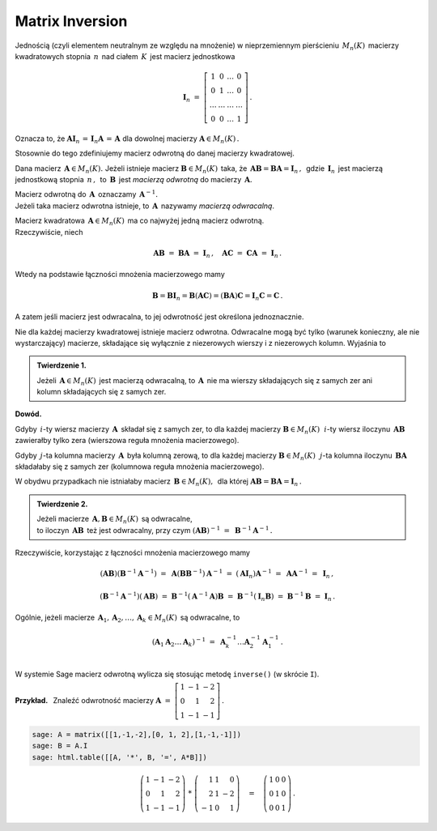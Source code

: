 Matrix Inversion
----------------

Jednością (czyli elementem neutralnym ze względu na mnożenie) 
w nieprzemiennym pierścieniu :math:`\,M_n(K)\,` macierzy kwadratowych stopnia :math:`\,n\,`
nad ciałem :math:`\,K\,` jest macierz jednostkowa

.. math::
   
   \boldsymbol{I}_n\ =\  
   \left[\begin{array}{cccc} 
      1      &    0   & \ldots &    0   \\
      0      &    1   & \ldots &    0   \\
      \ldots & \ldots & \ldots & \ldots \\
      0      &    0   & \ldots &    1     
   \end{array}\right]\,.

Oznacza to, że 
:math:`\ \ \boldsymbol{A}\boldsymbol{I}_n\,=\,\boldsymbol{I}_n\boldsymbol{A}\,=\,\boldsymbol{A}\ \ `
dla dowolnej macierzy :math:`\ \boldsymbol{A}\in M_n(K)\,.`

.. .. math::
   
   \boldsymbol{A}\boldsymbol{I}_n\ =\ \boldsymbol{I}_n\boldsymbol{A}\ =\ \boldsymbol{A}\,.

Stosownie do tego zdefiniujemy macierz odwrotną do danej macierzy kwadratowej. :math:`\\`   

Dana macierz :math:`\,\boldsymbol{A}\in M_n(K).\ `
Jeżeli istnieje macierz :math:`\boldsymbol{B}\in M_n(K)\,` taka, że
:math:`\,\boldsymbol{A}\boldsymbol{B}=\boldsymbol{B}\boldsymbol{A}=\boldsymbol{I}_n\,,\,`
gdzie :math:`\,\boldsymbol{I}_n\,` jest macierzą jednostkową stopnia :math:`\,n\,,\,`
to :math:`\,\boldsymbol{B}\,` jest *macierzą odwrotną* do macierzy :math:`\,\boldsymbol{A}.`

Macierz odwrotną do :math:`\,\boldsymbol{A}\,` oznaczamy :math:`\,\boldsymbol{A}^{-1}.` :math:`\\`
Jeżeli taka macierz odwrotna istnieje, to :math:`\,\boldsymbol{A}\,`
nazywamy *macierzą odwracalną*. :math:`\\`

.. Jeśli macierz :math:`\,\boldsymbol{A}\in M_n(K)\ ` ma macierz odwrotną,
   to :math:`\,\boldsymbol{A}\,` nazywamy *macierzą odwracalną*. :math:`\\`

Macierz kwadratowa :math:`\,\boldsymbol{A}\in M_n(K)\,` ma co najwyżej jedną macierz odwrotną.
:math:`\\` Rzeczywiście, niech

.. math::
   
   \boldsymbol{A}\boldsymbol{B}\ =\ \boldsymbol{B}\boldsymbol{A}\ =\ \boldsymbol{I}_n\,,
   \quad
   \boldsymbol{A}\boldsymbol{C}\ =\ \boldsymbol{C}\boldsymbol{A}\ =\ \boldsymbol{I}_n\,.

Wtedy na podstawie łączności mnożenia macierzowego mamy

.. math::
   
   \boldsymbol{B} = \boldsymbol{B}\boldsymbol{I}_n = 
   \boldsymbol{B}(\boldsymbol{A}\boldsymbol{C}) = 
   (\boldsymbol{B}\boldsymbol{A})\boldsymbol{C} =
   \boldsymbol{I}_n\boldsymbol{C} = \boldsymbol{C}\,.

A zatem jeśli macierz jest odwracalna, to jej odwrotność jest określona jednoznacznie. :math:`\\`

Nie dla każdej macierzy kwadratowej istnieje macierz odwrotna.
Odwracalne mogą być tylko (warunek konieczny, ale nie wystarczający) macierze, 
składające się wyłącznie z niezerowych wierszy i z niezerowych kolumn. 
Wyjaśnia to 

.. **Twierdzenie 1.** :math:`\\`

.. admonition:: Twierdzenie 1. :math:`\,`

   Jeżeli :math:`\,\boldsymbol{A}\in M_n(K)\,` jest macierzą odwracalną,
   to :math:`\,\boldsymbol{A}\,` nie ma wierszy składających się z samych zer
   ani kolumn składających się z samych zer.

**Dowód.**

Gdyby :math:`\,i`-ty wiersz macierzy :math:`\,\boldsymbol{A}\,` 
składał się z samych zer, to dla każdej macierzy :math:`\boldsymbol{B}\in M_n(K)\,`
:math:`\,i`-ty wiersz iloczynu :math:`\,\boldsymbol{A}\boldsymbol{B}\,`
zawierałby tylko zera (wierszowa reguła mnożenia macierzowego).

.. Z wierszowej reguły mnożenia macierzy wynika, że
   gdy :math:`\,i`-ty wiersz macierzy :math:`\,\boldsymbol{A}\,` 
   składa się z samych zer, to dla każdej macierzy :math:`\boldsymbol{B}\in M_n(K)\,`
   :math:`\,i`-ty wiersz iloczynu :math:`\,\boldsymbol{A}\boldsymbol{B}\,`
   zawiera tylko zera.

Gdyby :math:`\,j`-ta kolumna macierzy :math:`\,\boldsymbol{A}\,`
była kolumną zerową, to dla każdej macierzy :math:`\boldsymbol{B}\in M_n(K)\,`
:math:`\,j`-ta kolumna iloczynu :math:`\,\boldsymbol{B}\boldsymbol{A}\,`
składałaby się z samych zer (kolumnowa reguła mnożenia macierzowego).

.. Z kolumnowej reguły mnożenia macierzowego wynika, że 
   gdy :math:`\,j`-ta kolumna macierzy :math:`\,\boldsymbol{A}\,`
   jest kolumną zerową, to dla każdej macierzy :math:`\boldsymbol{B}\in M_n(K)\,`
   :math:`\,j`-ta kolumna iloczynu :math:`\,\boldsymbol{B}\boldsymbol{A}\,`
   składa się z samych zer.

W obydwu przypadkach nie istniałaby macierz :math:`\,\boldsymbol{B}\in M_n(K),\,` dla której
:math:`\ \boldsymbol{A}\boldsymbol{B} = \boldsymbol{B}\boldsymbol{A} = \boldsymbol{I}_n\,.` 
:math:`\\`  

.. admonition:: Twierdzenie 2. :math:`\,`

   Jeżeli macierze :math:`\,\boldsymbol{A},\boldsymbol{B}\in M_n(K)\,` są odwracalne, :math:`\\`
   to iloczyn :math:`\,\boldsymbol{A}\boldsymbol{B}\,` też jest odwracalny, przy czym
   :math:`\ \ (\boldsymbol{A}\boldsymbol{B})^{-1}\ =\ \boldsymbol{B}^{-1}\boldsymbol{A}^{-1}\,.`

.. .. math::
   
      (\boldsymbol{A}\boldsymbol{B})^{-1}\ =\ \boldsymbol{B}^{-1}\boldsymbol{A}^{-1}\,.

Rzeczywiście, korzystając z łączności mnożenia macierzowego mamy

.. math::

   (\boldsymbol{A}\boldsymbol{B})(\boldsymbol{B}^{-1}\boldsymbol{A}^{-1})\ =\ 
   \boldsymbol{A}(\boldsymbol{B}\boldsymbol{B}^{-1})\boldsymbol{A}^{-1}\ =\ 
   (\boldsymbol{A}\boldsymbol{I}_n)\boldsymbol{A}^{-1}\ =\ 
   \boldsymbol{A}\boldsymbol{A}^{-1}\ =\ \boldsymbol{I}_n\,,

   (\boldsymbol{B}^{-1}\boldsymbol{A}^{-1})(\boldsymbol{A}\boldsymbol{B})\ =\ 
   \boldsymbol{B}^{-1}(\boldsymbol{A}^{-1}\boldsymbol{A})\boldsymbol{B}\ =\ 
   \boldsymbol{B}^{-1}(\boldsymbol{I}_n\boldsymbol{B})\ =\ 
   \boldsymbol{B}^{-1}\boldsymbol{B}\ =\ \boldsymbol{I}_n\,.

Ogólnie, jeżeli macierze 
:math:`\,\boldsymbol{A}_1,\boldsymbol{A}_2,\dots,\boldsymbol{A}_k\in M_n(K)\,`
są odwracalne, to

.. math::
   
   \left(\boldsymbol{A}_1\boldsymbol{A}_2\dots\boldsymbol{A}_k\right)^{-1}\ =\ 
   \boldsymbol{A}_k^{-1}\dots\boldsymbol{A}_2^{-1}\boldsymbol{A}_1^{-1}\,.
   \\

W systemie Sage macierz odwrotną wylicza się stosując metodę ``inverse()`` (w skrócie ``I``). 
:math:`\\`

**Przykład.** :math:`\,` Znaleźć odwrotność macierzy
:math:`\ \ \boldsymbol{A}\ =\ 
\left[\begin{array}{rrr} 1 & -1 & -2 \\ 0 & 1 & 2 \\ 1 & -1 & -1
\end{array}\right]\,.`

.. code-block:: python

   sage: A = matrix([[1,-1,-2],[0, 1, 2],[1,-1,-1]])
   sage: B = A.I
   sage: html.table([[A, '*', B, '=', A*B]])

.. math::
   
   \left(\begin{array}{rrr}
   1 & -1 & -2 \\
   0 &  1 &  2 \\
   1 & -1 & -1
   \end{array}\right)\ \ *\ \ \left(\begin{array}{rrr}
                               1 & 1 &  0 \\
                               2 & 1 & -2 \\
                              -1 & 0 &  1
                              \end{array}\right)\quad =\quad\left(\begin{array}{rrr}
                                                            1 & 0 & 0 \\
                                                            0 & 1 & 0 \\
                                                            0 & 0 & 1
                                                            \end{array}\right)\,.

























